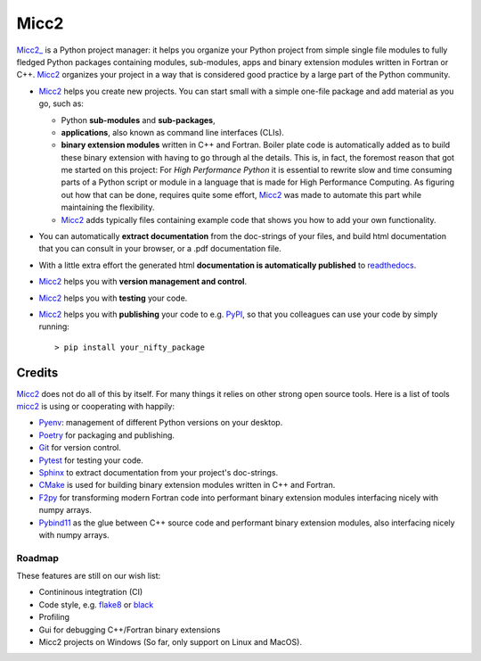 *****
Micc2
*****

.. image:: https://img.shields.io/pypi/v/micc2.svg
        :target: https://pypi.python.org/pypi/micc2

.. image:: https://img.shields.io/travis/etijskens/micc2.svg
        :target: https://travis-ci.org/etijskens/micc2

.. image:: https://readthedocs.org/projects/micc2/badge/?version=latest
        :target: https://micc2.readthedocs.io/en/latest/?badge=latest
        :alt: Documentation Status

`Micc2_ <https://github.com/etijskens/et-micc2>`_ is a Python project manager: it helps
you organize your Python project from simple single file modules to fully fledged 
Python packages containing modules, sub-modules, apps and binary extension modules 
written in Fortran or C++. Micc2_ organizes your project in a way that is considered good
practice by a large part of the Python community. 

* Micc2_ helps you create new projects. You can start small with a simple one-file 
  package and add material as you go, such as:
  
  * Python **sub-modules** and **sub-packages**,
  * **applications**, also known as command line interfaces (CLIs). 
  * **binary extension modules** written in C++ and Fortran. Boiler plate code is 
    automatically added as to build these binary extension with having to go through
    al the details. This is, in fact, the foremost reason that got me started on this
    project: For *High Performance Python* it is essential to rewrite slow and 
    time consuming parts of a Python script or module in a language that is made 
    for High Performance Computing. As figuring out how that can be done, requires 
    quite some effort, Micc2_ was made to automate this part while maintaining the 
    flexibility. 
  * Micc2_ adds typically files containing example code that shows you how to add your
    own functionality.
    
* You can automatically **extract documentation** from the doc-strings of your files,
  and build html documentation that you can consult in your browser, or a .pdf 
  documentation file.
* With a little extra effort the generated html **documentation is automatically published** 
  to `readthedocs <https://readthedocs.org>`_.
* Micc2_ helps you with **version management and control**.
* Micc2_ helps you with **testing** your code.
* Micc2_ helps you with **publishing** your code to e.g. `PyPI <https://pypi.org>`_, so
  that you colleagues can use your code by simply running::

    > pip install your_nifty_package

Credits
-------
Micc2_ does not do all of this by itself. For many things it relies on other strong 
open source tools. Here is a list of tools micc2_ is using or cooperating with happily:

*   `Pyenv <https://github.com/pyenv/pyenv>`_: management of different Python versions on your desktop.
*   `Poetry <https://python-poetry.org>`_ for packaging and publishing.
*   `Git <https://www.git-scm.com/>`_ for version control.
*   `Pytest <https://www.git-scm.com/>`_ for testing your code.
*   `Sphinx <http://www.sphinx-doc.org/>`_ to extract documentation from your project's
    doc-strings.
*   `CMake <https://cmake.org>`_ is used for building binary extension modules written
    in C++ and Fortran.
*   `F2py <https://docs.scipy.org/doc/numpy/f2py/>`_ for transforming modern Fortran code
    into performant binary extension modules interfacing nicely with numpy arrays.
*   `Pybind11 <https://pybind11.readthedocs.io/en/stable/>`_ as the glue between C++ source
    code and performant binary extension modules, also interfacing nicely with numpy arrays.

Roadmap
=======
These features are still on our wish list:

* Contininous integtration (CI)
* Code style, e.g. `flake8 <http://flake8.pycqa.org/en/latest/>`_ or `black <https://github.com/psf/black>`_
* Profiling
* Gui for debugging C++/Fortran binary extensions
* Micc2 projects on Windows (So far, only support on Linux and MacOS).

